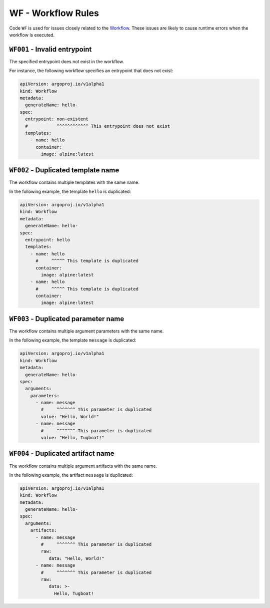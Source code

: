 WF - Workflow Rules
===================

Code ``WF`` is used for issues closely related to the `Workflow`_.
These issues are likely to cause runtime errors when the workflow is executed.

.. _Workflow: https://argo-workflows.readthedocs.io/en/latest/workflow-concepts/#the-workflow


.. _code.wf001:

``WF001`` - Invalid entrypoint
------------------------------

The specified entrypoint does not exist in the workflow.

For instance, the following workflow specifies an entrypoint that does not exist:

.. code-block:: yaml

   apiVersion: argoproj.io/v1alpha1
   kind: Workflow
   metadata:
     generateName: hello-
   spec:
     entrypoint: non-existent
     #           ^^^^^^^^^^^^ This entrypoint does not exist
     templates:
       - name: hello
         container:
           image: alpine:latest


``WF002`` - Duplicated template name
------------------------------------

The workflow contains multiple templates with the same name.

In the following example, the template ``hello`` is duplicated:

.. code-block:: yaml

   apiVersion: argoproj.io/v1alpha1
   kind: Workflow
   metadata:
     generateName: hello-
   spec:
     entrypoint: hello
     templates:
       - name: hello
         #     ^^^^^ This template is duplicated
         container:
           image: alpine:latest
       - name: hello
         #     ^^^^^ This template is duplicated
         container:
           image: alpine:latest


``WF003`` - Duplicated parameter name
-------------------------------------

The workflow contains multiple argument parameters with the same name.

In the following example, the template ``message`` is duplicated:

.. code-block:: yaml

   apiVersion: argoproj.io/v1alpha1
   kind: Workflow
   metadata:
     generateName: hello-
   spec:
     arguments:
       parameters:
         - name: message
           #     ^^^^^^^ This parameter is duplicated
           value: "Hello, World!"
         - name: message
           #     ^^^^^^^ This parameter is duplicated
           value: "Hello, Tugboat!"


``WF004`` - Duplicated artifact name
------------------------------------

The workflow contains multiple argument artifacts with the same name.

In the following example, the artifact ``message`` is duplicated:

.. code-block:: yaml

   apiVersion: argoproj.io/v1alpha1
   kind: Workflow
   metadata:
     generateName: hello-
   spec:
     arguments:
       artifacts:
         - name: message
           #     ^^^^^^^ This parameter is duplicated
           raw:
              data: "Hello, World!"
         - name: message
           #     ^^^^^^^ This parameter is duplicated
           raw:
              data: >-
                Hello, Tugboat!
